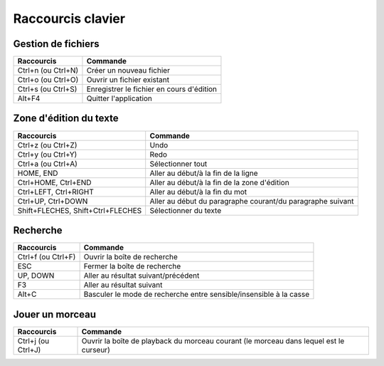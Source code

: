 ==================
Raccourcis clavier
==================

Gestion de fichiers
===================

+------------------------+-------------------------------------------+
| Raccourcis             | Commande                                  |
+========================+===========================================+
| Ctrl+n (ou Ctrl+N)     | Créer un nouveau fichier                  |
+------------------------+-------------------------------------------+
| Ctrl+o (ou Ctrl+O)     | Ouvrir un fichier existant                |
+------------------------+-------------------------------------------+
| Ctrl+s (ou Ctrl+S)     | Enregistrer le fichier en cours d'édition |
+------------------------+-------------------------------------------+
| Alt+F4                 | Quitter l'application                     |
+------------------------+-------------------------------------------+


Zone d'édition du texte
=======================

+------------------------+--------------------------------------------+
| Raccourcis             | Commande                                   |
+========================+============================================+
| Ctrl+z (ou Ctrl+Z)     | Undo                                       |
+------------------------+--------------------------------------------+
| Ctrl+y (ou Ctrl+Y)     | Redo                                       |
+------------------------+--------------------------------------------+
| Ctrl+a (ou Ctrl+A)     | Sélectionner tout                          |
+------------------------+--------------------------------------------+
| HOME, END              | Aller au début/à la fin de la ligne        |
+------------------------+--------------------------------------------+
| Ctrl+HOME, Ctrl+END    | Aller au début/à la fin de la zone         |
|                        | d'édition                                  |
+------------------------+--------------------------------------------+
| Ctrl+LEFT, Ctrl+RIGHT  | Aller au début/à la fin du mot             |
+------------------------+--------------------------------------------+
| Ctrl+UP, Ctrl+DOWN     | Aller au début du paragraphe courant/du    |
|                        | paragraphe suivant                         |
+------------------------+--------------------------------------------+
| Shift+FLECHES,         | Sélectionner du texte                      |
| Shift+Ctrl+FLECHES     |                                            |
+------------------------+--------------------------------------------+


Recherche
=========

+------------------------+-------------------------------------------+
| Raccourcis             | Commande                                  |
+========================+===========================================+
| Ctrl+f (ou Ctrl+F)     | Ouvrir la boîte de recherche              |
+------------------------+-------------------------------------------+
| ESC                    | Fermer la boîte de recherche              |
+------------------------+-------------------------------------------+
| UP, DOWN               | Aller au résultat suivant/précédent       |
+------------------------+-------------------------------------------+
| F3                     | Aller au résultat suivant                 |
+------------------------+-------------------------------------------+
| Alt+C                  | Basculer le mode de recherche entre       |
|                        | sensible/insensible à la casse            |
+------------------------+-------------------------------------------+


Jouer un morceau
================

+------------------------+-------------------------------------------+
| Raccourcis             | Commande                                  |
+========================+===========================================+
| Ctrl+j (ou Ctrl+J)     | Ouvrir la boîte de playback du morceau    |
|                        | courant (le morceau dans lequel est le    |
|                        | curseur)                                  |
+------------------------+-------------------------------------------+

